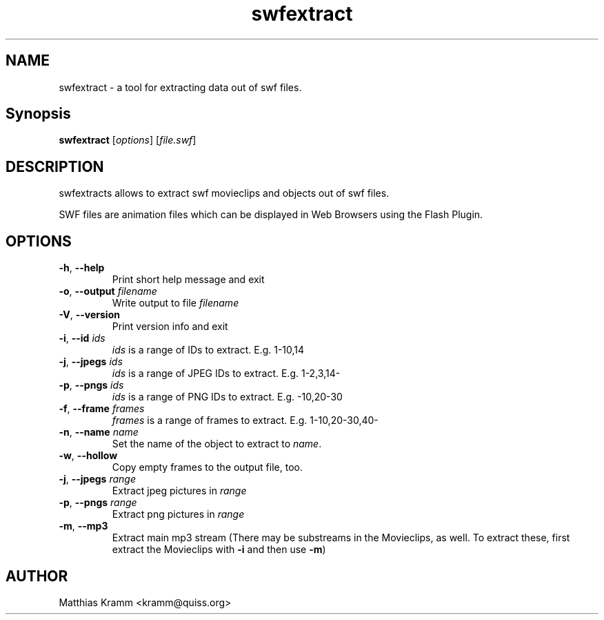 .TH swfextract "1" "October 2001" "swfdump" "swftools"
.SH NAME
swfextract - a tool for extracting data out of swf files.
.SH Synopsis
.B swfextract
[\fIoptions\fR] [\fIfile.swf\fR]
.SH DESCRIPTION
swfextracts allows to extract swf movieclips and objects out of swf files.
.PP
SWF files are animation files which can be displayed in Web Browsers using
the Flash Plugin.
.SH OPTIONS
.TP
\fB\-h\fR, \fB\-\-help\fR
Print short help message and exit
.TP
\fB\-o\fR, \fB\-\-output\fR \fIfilename\fR
Write output to file \fIfilename\fR
.TP
\fB\-V\fR, \fB\-\-version\fR
Print version info and exit
.TP
\fB\-i\fR, \fB\-\-id\fR \fIids\fR
\fIids\fR is a range of IDs to extract. E.g. 1-10,14
.TP
\fB\-j\fR, \fB\-\-jpegs\fR \fIids\fR
\fIids\fR is a range of JPEG IDs to extract. E.g. 1-2,3,14-
.TP
\fB\-p\fR, \fB\-\-pngs\fR \fIids\fR
\fIids\fR is a range of PNG IDs to extract. E.g. -10,20-30
.TP
\fB\-f\fR, \fB\-\-frame\fR \fIframes\fR
\fIframes\fR is a range of frames to extract. E.g. 1-10,20-30,40-
.TP
\fB\-n\fR, \fB\-\-name\fR \fIname\fR
Set the name of the object to extract to \fIname\fR.
.TP
\fB\-w\fR, \fB\-\-hollow\fR
Copy empty frames to the output file, too.
.TP
\fB\-j\fR, \fB\-\-jpegs\fR \fIrange\fR
Extract jpeg pictures in \fIrange\fR
.TP
\fB\-p\fR, \fB\-\-pngs\fR \fIrange\fR
Extract png pictures in \fIrange\fR
.TP
\fB\-m\fR, \fB\-\-mp3\fR
Extract main mp3 stream (There may be substreams in the
Movieclips, as well. To extract these, first extract the 
Movieclips with \fB-i\fR and then use \fB-m\fR)

.SH AUTHOR

Matthias Kramm <kramm@quiss.org>

